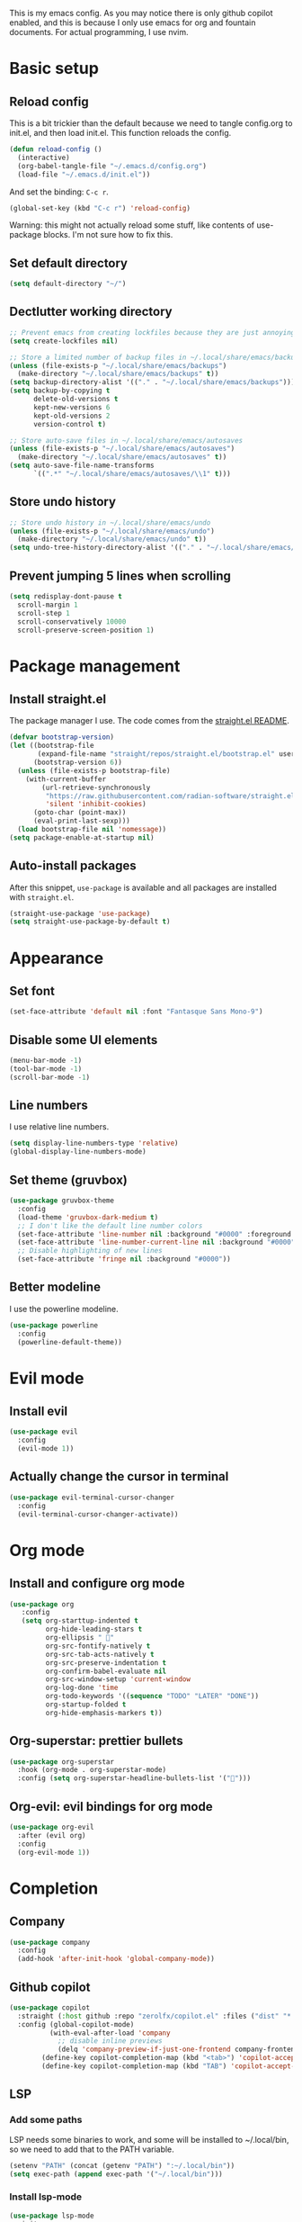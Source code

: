 #+PROPERTY: header-args :tangle init.el

This is my emacs config.
As you may notice there is only github copilot enabled, and this is because I only use emacs for org and fountain documents.
For actual programming, I use nvim.

* Basic setup
** Reload config
This is a bit trickier than the default because we need to tangle config.org to init.el, and then load init.el. This function reloads the config.
#+BEGIN_SRC emacs-lisp
(defun reload-config ()
  (interactive)
  (org-babel-tangle-file "~/.emacs.d/config.org")
  (load-file "~/.emacs.d/init.el"))
#+END_SRC
And set the binding: ~C-c r~.
#+BEGIN_SRC emacs-lisp
(global-set-key (kbd "C-c r") 'reload-config)
#+END_SRC
Warning: this might not actually reload some stuff, like contents of use-package blocks. I'm not sure how to fix this.
** Set default directory
#+BEGIN_SRC emacs-lisp
(setq default-directory "~/")
#+END_SRC
** Dectlutter working directory
#+BEGIN_SRC emacs-lisp
;; Prevent emacs from creating lockfiles because they are just annoying
(setq create-lockfiles nil)

;; Store a limited number of backup files in ~/.local/share/emacs/backups
(unless (file-exists-p "~/.local/share/emacs/backups")
  (make-directory "~/.local/share/emacs/backups" t))
(setq backup-directory-alist '(("." . "~/.local/share/emacs/backups")))
(setq backup-by-copying t
      delete-old-versions t
      kept-new-versions 6
      kept-old-versions 2
      version-control t)

;; Store auto-save files in ~/.local/share/emacs/autosaves
(unless (file-exists-p "~/.local/share/emacs/autosaves")
  (make-directory "~/.local/share/emacs/autosaves" t))
(setq auto-save-file-name-transforms
      `((".*" "~/.local/share/emacs/autosaves/\\1" t)))
#+END_SRC
** Store undo history
#+BEGIN_SRC emacs-lisp
;; Store undo history in ~/.local/share/emacs/undo
(unless (file-exists-p "~/.local/share/emacs/undo")
  (make-directory "~/.local/share/emacs/undo" t))
(setq undo-tree-history-directory-alist '(("." . "~/.local/share/emacs/undo")))
#+END_SRC
** Prevent jumping 5 lines when scrolling
#+BEGIN_SRC emacs-lisp
(setq redisplay-dont-pause t
  scroll-margin 1
  scroll-step 1
  scroll-conservatively 10000
  scroll-preserve-screen-position 1)
#+END_SRC
* Package management
** Install straight.el
The package manager I use. The code comes from the [[https://github.com/radian-software/straight.el][straight.el README]].
#+BEGIN_SRC emacs-lisp
(defvar bootstrap-version)
(let ((bootstrap-file
       (expand-file-name "straight/repos/straight.el/bootstrap.el" user-emacs-directory))
      (bootstrap-version 6))
  (unless (file-exists-p bootstrap-file)
    (with-current-buffer
        (url-retrieve-synchronously
         "https://raw.githubusercontent.com/radian-software/straight.el/develop/install.el"
         'silent 'inhibit-cookies)
      (goto-char (point-max))
      (eval-print-last-sexp)))
  (load bootstrap-file nil 'nomessage))
(setq package-enable-at-startup nil)
#+END_SRC
** Auto-install packages
After this snippet, ~use-package~ is available and all packages are installed with ~straight.el~.
#+BEGIN_SRC emacs-lisp
(straight-use-package 'use-package)
(setq straight-use-package-by-default t)
#+END_SRC
* Appearance
** Set font
#+BEGIN_SRC emacs-lisp
(set-face-attribute 'default nil :font "Fantasque Sans Mono-9")
#+END_SRC
** Disable some UI elements
#+BEGIN_SRC emacs-lisp
(menu-bar-mode -1)
(tool-bar-mode -1)
(scroll-bar-mode -1)
#+END_SRC
** Line numbers
I use relative line numbers.
#+BEGIN_SRC emacs-lisp
(setq display-line-numbers-type 'relative)
(global-display-line-numbers-mode)
#+END_SRC
** Set theme (gruvbox)
#+BEGIN_SRC emacs-lisp
(use-package gruvbox-theme
  :config
  (load-theme 'gruvbox-dark-medium t)
  ;; I don't like the default line number colors
  (set-face-attribute 'line-number nil :background "#0000" :foreground "#504945")
  (set-face-attribute 'line-number-current-line nil :background "#0000")
  ;; Disable highlighting of new lines
  (set-face-attribute 'fringe nil :background "#0000"))
#+END_SRC

** Better modeline
I use the powerline modeline.
#+BEGIN_SRC emacs-lisp
(use-package powerline
  :config
  (powerline-default-theme))
#+END_SRC

* Evil mode
** Install evil
#+BEGIN_SRC emacs-lisp
(use-package evil
  :config
  (evil-mode 1))
#+END_SRC
** Actually change the cursor in terminal
#+BEGIN_SRC emacs-lisp
(use-package evil-terminal-cursor-changer
  :config
  (evil-terminal-cursor-changer-activate))
#+END_SRC

* Org mode
** Install and configure org mode
#+BEGIN_SRC emacs-lisp
(use-package org
   :config
   (setq org-starttup-indented t
         org-hide-leading-stars t
         org-ellipsis " "
         org-src-fontify-natively t
         org-src-tab-acts-natively t
         org-src-preserve-indentation t
         org-confirm-babel-evaluate nil
         org-src-window-setup 'current-window
         org-log-done 'time
         org-todo-keywords '((sequence "TODO" "LATER" "DONE"))
         org-startup-folded t
         org-hide-emphasis-markers t))
#+END_SRC
** Org-superstar: prettier bullets
#+BEGIN_SRC emacs-lisp
(use-package org-superstar
  :hook (org-mode . org-superstar-mode)
  :config (setq org-superstar-headline-bullets-list '("")))
#+END_SRC
** Org-evil: evil bindings for org mode
#+BEGIN_SRC emacs-lisp
(use-package org-evil
  :after (evil org)
  :config
  (org-evil-mode 1))
#+END_SRC

* Completion
** Company
#+BEGIN_SRC emacs-lisp
(use-package company
  :config
  (add-hook 'after-init-hook 'global-company-mode))
#+END_SRC
** Github copilot
#+BEGIN_SRC emacs-lisp
(use-package copilot
  :straight (:host github :repo "zerolfx/copilot.el" :files ("dist" "*.el"))
  :config (global-copilot-mode)
          (with-eval-after-load 'company
            ;; disable inline previews
            (delq 'company-preview-if-just-one-frontend company-frontends))
	    (define-key copilot-completion-map (kbd "<tab>") 'copilot-accept-completion)
	    (define-key copilot-completion-map (kbd "TAB") 'copilot-accept-completion))
#+END_SRC

** LSP
*** Add some paths
LSP needs some binaries to work, and some will be installed to ~/.local/bin, so we need to add that to the PATH variable.
#+BEGIN_SRC emacs-lisp
(setenv "PATH" (concat (getenv "PATH") ":~/.local/bin"))
(setq exec-path (append exec-path '("~/.local/bin")))
#+END_SRC
*** Install lsp-mode
#+BEGIN_SRC emacs-lisp
(use-package lsp-mode
  :init
  (setq lsp-keymap-prefix "C-c l")
  :hook ((python-mode . lsp)
         (rust-mode . lsp)
	 (lsp-mode . lsp-enable-which-key-integration))
  :commands lsp)
#+END_SRC
*** Install lsp-ui
#+BEGIN_SRC emacs-lisp
(use-package lsp-ui
  :commands lsp-ui-mode
  :config
  ;; Enable sideline
  (setq lsp-ui-sideline-enable t
        lsp-ui-sideline-show-diagnostics t
        lsp-ui-sideline-delay 0.5))
#+END_SRC
*** Install company-lsp
#+BEGIN_SRC emacs-lisp
(use-package company-lsp
  :commands company-lsp)
#+END_SRC
*** Allow lsp to work with copilot
Here we prioritize lsp over copilot, because copilot sometimes gets in the way sometimes.
#+BEGIN_SRC emacs-lisp
(defun my-lsp-completion-at-point ()
  (if (and (bound-and-true-p lsp-mode)
	   (lsp-feature? "textDocument/completion"))
      (lsp-completion-at-point)
    (company-capf 'candidates)))
#+END_SRC
*** Install flycheck
#+BEGIN_SRC emacs-lisp
(use-package flycheck
  :init (global-flycheck-mode))
#+END_SRC
** Auto close brackets
#+BEGIN_SRC emacs-lisp
(electric-pair-mode 1)
#+END_SRC

** Rust
*** Install rust-mode
#+BEGIN_SRC emacs-lisp
(use-package rust-mode
  :mode "\\.rs\\'")
#+END_SRC

** Treesitter
#+BEGIN_SRC emacs-lisp
(use-package tree-sitter
  :config
  (global-tree-sitter-mode)
  (add-hook 'tree-sitter-after-on-hook #'tree-sitter-hl-mode))
(use-package tree-sitter-langs)
#+END_SRC
* Treemacs
#+BEGIN_SRC emacs-lisp
(use-package treemacs
  :config
  ;; icon size
  (setq treemacs-resize-icons 8))
(use-package treemacs-evil)
#+END_SRC
* Fountain mode
#+BEGIN_SRC emacs-lisp
(use-package fountain-mode
  :mode "\\.fountain\\'")
#+END_SRC
* Misc
** Which-key
#+BEGIN_SRC emacs-lisp
(use-package which-key
  :config
  (which-key-mode))
#+END_SRC

